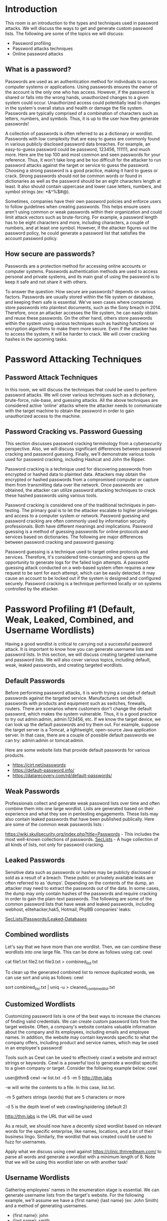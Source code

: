 * Introduction



This room is an introduction to the types and techniques used in password attacks. We will discuss the ways to get and generate custom password lists. The following are some of the topics we will discuss:


 - Password profiling
 - Password attacks techniques
 - Online password attacks

** What is a password?

Passwords are used as an authentication method for individuals to access computer systems or applications. Using passwords ensures the owner of the account is the only one who has access. However, if the password is shared or falls into the wrong hands, unauthorized changes to a given system could occur. Unauthorized access could potentially lead to changes in the system's overall status and health or damage the file system. Passwords are typically comprised of a combination of characters such as letters, numbers, and symbols. Thus, it is up to the user how they generate passwords!

A collection of passwords is often referred to as a dictionary or wordlist. Passwords with low complexity that are easy to guess are commonly found in various publicly disclosed password data breaches. For example, an easy-to-guess password could be password, 123456, 111111, and much more. Here are the top 100 and most common and seen passwords for your reference. Thus, it won't take long and be too difficult for the attacker to run password attacks against the target or service to guess the password. Choosing a strong password is a good practice, making it hard to guess or crack. Strong passwords should not be common words or found in dictionaries as well as the password should be an eight characters length at least. It also should contain uppercase and lower case letters, numbers, and symbol strings (ex: *&^%$#@).

Sometimes, companies have their own password policies and enforce users to follow guidelines when creating passwords. This helps ensure users aren't using common or weak passwords within their organization and could limit attack vectors such as brute-forcing. For example, a password length has to be eight characters and more, including characters, a couple of numbers, and at least one symbol. However, if the attacker figures out the password policy, he could generate a password list that satisfies the account password policy.

** How secure are passwords?

Passwords are a protection method for accessing online accounts or computer systems. Passwords authentication methods are used to access personal and private systems, and its main goal of using the password is to keep it safe and not share it with others.

To answer the question: How secure are passwords? depends on various factors. Passwords are usually stored within the file system or database, and keeping them safe is essential. We've seen cases where companies store passwords into plaintext documents, such as the Sony breach in 2014. Therefore, once an attacker accesses the file system, he can easily obtain and reuse these passwords. On the other hand, others store passwords within the system using various techniques such as hashing functions or encryption algorithms to make them more secure. Even if the attacker has to access the system, it will be harder to crack. We will cover cracking hashes in the upcoming tasks.

* Password Attacking Techniques 

** Password Attack Techniques

In this room, we will discuss the techniques that could be used to perform password attacks. We will cover various techniques such as a dictionary, brute-force, rule-base, and guessing attacks. All the above techniques are considered active 'online' attacks where the attacker needs to communicate with the target machine to obtain the password in order to gain unauthorized access to the machine.

** Password Cracking vs. Password Guessing

This section discusses password cracking terminology from a cybersecurity perspective. Also, we will discuss significant differences between password cracking and password guessing. Finally, we'll demonstrate various tools used for password cracking, including Hashcat and John the Ripper.

Password cracking is a technique used for discovering passwords from encrypted or hashed data to plaintext data. Attackers may obtain the encrypted or hashed passwords from a compromised computer or capture them from transmitting data over the network. Once passwords are obtained, the attacker can utilize password attacking techniques to crack these hashed passwords using various tools.

Password cracking is considered one of the traditional techniques in pen-testing. The primary goal is to let the attacker escalate to higher privileges and access to a computer system or network. Password guessing and password cracking are often commonly used by information security professionals. Both have different meanings and implications. Password guessing is a method of guessing passwords for online protocols and services based on dictionaries. The following are major differences between password cracking and password guessing:

    Password guessing is a technique used to target online protocols and services. Therefore, it's considered time-consuming and opens up the opportunity to generate logs for the failed login attempts. A password guessing attack conducted on a web-based system often requires a new request to be sent for each attempt, which can be easily detected. It may cause an account to be locked out if the system is designed and configured securely.
    Password cracking is a technique performed locally or on systems controlled by the attacker.

* Password Profiling #1 (Default, Weak, Leaked, Combined, and Username Wordlists)



Having a good wordlist is critical to carrying out a successful password attack. It is important to know how you can generate username lists and password lists. In this section, we will discuss creating targeted username and password lists. We will also cover various topics, including default, weak, leaked passwords, and creating targeted wordlists.

** Default Passwords

Before performing password attacks, it is worth trying a couple of default passwords against the targeted service. Manufacturers set default passwords with products and equipment such as switches, firewalls, routers. There are scenarios where customers don't change the default password, which makes the system vulnerable. Thus, it is a good practice to try out admin:admin, admin:123456, etc. If we know the target device, we can look up the default passwords and try them out. For example, suppose the target server is a Tomcat, a lightweight, open-source Java application server. In that case, there are a couple of possible default passwords we can try: admin:admin or tomcat:admin.

Here are some website lists that provide default passwords for various products.

 - https://cirt.net/passwords
 - https://default-password.info/
 - https://datarecovery.com/rd/default-passwords/

** Weak Passwords
Professionals collect and generate weak password lists over time and often combine them into one large wordlist. Lists are generated based on their experience and what they see in pentesting engagements. These lists may also contain leaked passwords that have been published publically. Here are some of the common weak passwords lists :

    https://wiki.skullsecurity.org/index.php?title=Passwords - This includes the most well-known collections of passwords.
    [[https://github.com/danielmiessler/SecLists/tree/master/Passwords][SecLists]] - A huge collection of all kinds of lists, not only for password cracking.

** Leaked Passwords

Sensitive data such as passwords or hashes may be publicly disclosed or sold as a result of a breach. These public or privately available leaks are often referred to as 'dumps'. Depending on the contents of the dump, an attacker may need to extract the passwords out of the data. In some cases, the dump may only contain hashes of the passwords and require cracking in order to gain the plain-text passwords. The following are some of the common password lists that have weak and leaked passwords, including webhost, elitehacker,hak5, Hotmail, PhpBB companies' leaks:

    [[https://github.com/danielmiessler/SecLists/tree/master/Passwords/Leaked-Databases][SecLists/Passwords/Leaked-Databases]]

** Combined wordlists

Let's say that we have more than one wordlist. Then, we can combine these wordlists into one large file. This can be done as follows using cat:
cewl

           
cat file1.txt file2.txt file3.txt > combined_list.txt

        

To clean up the generated combined list to remove duplicated words, we can use sort and uniq as follows:
cewl

           
sort combined_list.txt | uniq -u > cleaned_combined_list.txt

        

** Customized Wordlists

Customizing password lists is one of the best ways to increase the chances of finding valid credentials. We can create custom password lists from the target website. Often, a company's website contains valuable information about the company and its employees, including emails and employee names. In addition, the website may contain keywords specific to what the company offers, including product and service names, which may be used in an employee's password! 

Tools such as Cewl can be used to effectively crawl a website and extract strings or keywords. Cewl is a powerful tool to generate a wordlist specific to a given company or target. Consider the following example below:
cewl

           
user@thm$ cewl -w list.txt -d 5 -m 5 http://thm.labs

        

-w will write the contents to a file. In this case, list.txt.

-m 5 gathers strings (words) that are 5 characters or more

-d 5 is the depth level of web crawling/spidering (default 2)

http://thm.labs is the URL that will be used

As a result, we should now have a decently sized wordlist based on relevant words for the specific enterprise, like names, locations, and a lot of their business lingo. Similarly, the wordlist that was created could be used to fuzz for usernames. 

Apply what we discuss using cewl against https://clinic.thmredteam.com/ to parse all words and generate a wordlist with a minimum length of 8. Note that we will be using this wordlist later on with another task!
** Username Wordlists

Gathering employees' names in the enumeration stage is essential. We can generate username lists from the target's website. For the following example, we'll assume we have a {first name} {last name} (ex: John Smith) and a method of generating usernames.

 - {first name}: john
 - {last name}: smith
 - {first name}{last name}:  johnsmith 
 - {last name}{first name}:  smithjohn  
 - first letter of the {first name}{last name}: jsmith 
 - first letter of the {last name}{first name}: sjohn  
 - first letter of the {first name}.{last name}: j.smith 
 - first letter of the {first name}-{last name}: j-smith 
 - and so on

Thankfully, there is a tool username_generator that could help create a list with most of the possible combinations if we have a first name and last name.

Usernames

           
user@thm$ git clone https://github.com/therodri2/username_generator.git
Cloning into 'username_generator'...
remote: Enumerating objects: 9, done.
remote: Counting objects: 100% (9/9), done.
remote: Compressing objects: 100% (7/7), done.
remote: Total 9 (delta 0), reused 0 (delta 0), pack-reused 0
Receiving objects: 100% (9/9), done.

user@thm$ cd username_generator

        

Using python3 username_generator.py -h shows the tool's help message and optional arguments.
Usernames

           
user@thm$ python3 username_generator.py -h
usage: username_generator.py [-h] -w wordlist [-u]

Python script to generate user lists for bruteforcing!

optional arguments:
  -h, --help            show this help message and exit
  -w wordlist, --wordlist wordlist
                        Specify path to the wordlist
  -u, --uppercase       Also produce uppercase permutations. Disabled by default

        

Now let's create a wordlist that contains the full name John Smith to a text file. Then, we'll run the tool to generate the possible combinations of the given full name.

Usernames

           
user@thm$ echo "John Smith" > users.lst
user@thm$ python3 username_generator.py -w users.lst
usage: username_generator.py [-h] -w wordlist [-u]
john
smith
j.smith
j-smith
j_smith
j+smith
jsmith
smithjohn

        

This is just one example of a custom username generator. Please feel free to explore more options or even create your own in the programming language of your choice!

* Password Profiling #2 Keyspace Technique and CUPP

** Keyspace Technique

Another way of preparing a wordlist is by using the key-space technique. In this technique, we specify a range of characters, numbers, and symbols in our wordlist. crunch is one of many powerful tools for creating an offline wordlist. With crunch, we can specify numerous options, including min, max, and options as follows:
crunch

           
user@thm$ crunch -h
crunch version 3.6

Crunch can create a wordlist based on the criteria you specify.  
The output from crunch can be sent to the screen, file, or to another program.

Usage: crunch   [options]
where min and max are numbers

Please refer to the man page for instructions and examples on how to use crunch.

        


The following example creates a wordlist containing all possible combinations of 2 characters, including 0-4 and a-d. We can use the -o argument and specify a file to save the output to. 
crunch

           
user@thm$ crunch 2 2 01234abcd -o crunch.txt
Crunch will now generate the following amount of data: 243 bytes
0 MB
0 GB
0 TB
0 PB
Crunch will now generate the following number of lines: xx
crunch: 100% completed generating output

        

Here is a snippet of the output:

crunch

           
user@thm$ cat crunch.txt
00
01
02
03
04
0a
0b
0c
0d
10
.
.
.
cb
cc
cd
d0
d1
d2
d3
d4
da
db
dc
dd

        

It's worth noting that crunch can generate a very large text file depending on the word length and combination options you specify. The following command creates a list with an 8 character minimum and maximum length containing numbers 0-9, a-f lowercase letters, and A-F uppercase letters:

crunch 8 8 0123456789abcdefABCDEF -o crunch.txt the file generated is 459 GB and contains 54875873536 words.

crunch also lets us specify a character set using the -t option to combine words of our choice. Here are some of the other options that could be used to help create different combinations of your choice:

@ - lower case alpha characters

, - upper case alpha characters

% - numeric characters

^ - special characters including space

For example, if part of the password is known to us, and we know it starts with pass and follows two numbers, we can use the % symbol from above to match the numbers. Here we generate a wordlist that contains pass followed by 2 numbers:
crunch

           
user@thm$  crunch 6 6 -t pass%%
Crunch will now generate the following amount of data: 700 bytes
0 MB
0 GB
0 TB
0 PB
Crunch will now generate the following number of lines: 100
pass00
pass01
pass02
pass03

        

** CUPP - Common User Passwords Profiler

CUPP is an automatic and interactive tool written in Python for creating custom wordlists. For instance, if you know some details about a specific target, such as their birthdate, pet name, company name, etc., this could be a helpful tool to generate passwords based on this known information. CUPP will take the information supplied and generate a custom wordlist based on what's provided. There's also support for a 1337/leet mode, which substitutes the letters a, i,e, t, o, s, g, z  with numbers. For example, replace a  with 4  or i with 1. For more information about the tool, please visit the GitHub repo here.

To run CUPP, we need python 3 installed. Then clone the GitHub repo to your local machine using git as follows:

CUPP

           
user@thm$  git clone https://github.com/Mebus/cupp.git
Cloning into 'cupp'...
remote: Enumerating objects: 237, done.
remote: Total 237 (delta 0), reused 0 (delta 0), pack-reused 237
Receiving objects: 100% (237/237), 2.14 MiB | 1.32 MiB/s, done.
Resolving deltas: 100% (125/125), done.

        

Now change the current directory to CUPP and run python3 cupp.py or with -h to see the available options.

CUPP

           
user@thm$  python3 cupp.py
 ___________
   cupp.py!                 # Common
      \                     # User
       \   ,__,             # Passwords
        \  (oo)____         # Profiler
           (__)    )\
              ||--|| *      [ Muris Kurgas | j0rgan@remote-exploit.org ]
                            [ Mebus | https://github.com/Mebus/]

usage: cupp.py [-h] [-i | -w FILENAME | -l | -a | -v] [-q]

Common User Passwords Profiler

optional arguments:
  -h, --help         show this help message and exit
  -i, --interactive  Interactive questions for user password profiling
  -w FILENAME        Use this option to improve existing dictionary, or WyD.pl output to make some pwnsauce
  -l                 Download huge wordlists from repository
  -a                 Parse default usernames and passwords directly from Alecto DB. Project Alecto uses purified
                     databases of Phenoelit and CIRT which were merged and enhanced
  -v, --version      Show the version of this program.
  -q, --quiet        Quiet mode (don't print banner)

        

CUPP supports an interactive mode where it asks questions about the target and based on the provided answers, it creates a custom wordlist. If you don't have an answer for the given field, then skip it by pressing the Enter key.

CUPP

           
user@thm$  python3 cupp.py -i
 ___________
   cupp.py!                 # Common
      \                     # User
       \   ,__,             # Passwords
        \  (oo)____         # Profiler
           (__)    )\
              ||--|| *      [ Muris Kurgas | j0rgan@remote-exploit.org ]
                            [ Mebus | https://github.com/Mebus/]


[+] Insert the information about the victim to make a dictionary
[+] If you don't know all the info, just hit enter when asked! ;)

> First Name: 
> Surname: 
> Nickname: 
> Birthdate (DDMMYYYY): 


> Partners) name:
> Partners) nickname:
> Partners) birthdate (DDMMYYYY):


> Child's name:
> Child's nickname:
> Child's birthdate (DDMMYYYY):


> Pet's name:
> Company name:


> Do you want to add some key words about the victim? Y/[N]:
> Do you want to add special chars at the end of words? Y/[N]:
> Do you want to add some random numbers at the end of words? Y/[N]:
> Leet mode? (i.e. leet = 1337) Y/[N]:

[+] Now making a dictionary...
[+] Sorting list and removing duplicates...
[+] Saving dictionary to .....txt, counting ..... words.
> Hyperspeed Print? (Y/n)

        

ِAs a result, a custom wordlist that contains various numbers of words based on your entries is generated. Pre-created wordlists can be downloaded to your machine as follows:

CUPP

           
user@thm$  python3 cupp.py -l
 ___________
   cupp.py!                 # Common
      \                     # User
       \   ,__,             # Passwords
        \  (oo)____         # Profiler
           (__)    )\
              ||--|| *      [ Muris Kurgas | j0rgan@remote-exploit.org ]
                            [ Mebus | https://github.com/Mebus/]


        Choose the section you want to download:

     1   Moby            14      french          27      places
     2   afrikaans       15      german          28      polish
     3   american        16      hindi           29      random
     4   aussie          17      hungarian       30      religion
     5   chinese         18      italian         31      russian
     6   computer        19      japanese        32      science
     7   croatian        20      latin           33      spanish
     8   czech           21      literature      34      swahili
     9   danish          22      movieTV         35      swedish
    10   databases       23      music           36      turkish
    11   dictionaries    24      names           37      yiddish
    12   dutch           25      net             38      exit program
    13   finnish         26      norwegian


        Files will be downloaded from http://ftp.funet.fi/pub/unix/security/passwd/crack/dictionaries/ repository

        Tip: After downloading wordlist, you can improve it with -w option

> Enter number:

        

Based on your interest, you can choose the wordlist from the list above to aid in generating wordlists for brute-forcing!

Finally, CUPP could also provide default usernames and passwords from the Alecto database by using the -a option. 

CUPP

           
user@thm$  python3 cupp.py -a
 ___________
   cupp.py!                 # Common
      \                     # User
       \   ,__,             # Passwords
        \  (oo)____         # Profiler
           (__)    )\
              ||--|| *      [ Muris Kurgas | j0rgan@remote-exploit.org ]
                            [ Mebus | https://github.com/Mebus/]


[+] Checking if alectodb is not present...
[+] Downloading alectodb.csv.gz from https://github.com/yangbh/Hammer/raw/b0446396e8d67a7d4e53d6666026e078262e5bab/lib/cupp/alectodb.csv.gz ...

[+] Exporting to alectodb-usernames.txt and alectodb-passwords.txt
[+] Done.

        
* Offline Attacks (Dictionary and bruteforcing)

This section discusses offline attacks, including dictionary, brute-force, and rule-based attacks.

** Dictionary attack

A dictionary attack is a technique used to guess passwords by using well-known words or phrases. The dictionary attack relies entirely on pre-gathered wordlists that were previously generated or found. It is important to choose or create the best candidate wordlist for your target in order to succeed in this attack. Let's explore performing a dictionary attack using what you've learned in the previous tasks about generating wordlists. We will showcase an offline dictionary attack using hashcat, which is a popular tool to crack hashes.

Let's say that we obtain the following hash f806fc5a2a0d5ba2471600758452799c, and want to perform a dictionary attack to crack it. First, we need to know the following at a minimum:

 1- What type of hash is this?
 2- What wordlist will we be using? Or what type of attack mode could we use?

To identify the type of hash, we could a tool such as hashid or hash-identifier. For this example, hash-identifier believed the possible hashing method is MD5. Please note the time to crack a hash will depend on the hardware you're using (CPU and/or GPU).
Dictionary attack

           
user@machine$ hashcat -a 0 -m 0 f806fc5a2a0d5ba2471600758452799c /usr/share/wordlists/rockyou.txt
hashcat (v6.1.1) starting...
f806fc5a2a0d5ba2471600758452799c:rockyou

Session..........: hashcat
Status...........: Cracked
Hash.Name........: MD5
Hash.Target......: f806fc5a2a0d5ba2471600758452799c
Time.Started.....: Mon Oct 11 08:20:50 2021 (0 secs)
Time.Estimated...: Mon Oct 11 08:20:50 2021 (0 secs)
Guess.Base.......: File (/usr/share/wordlists/rockyou.txt)
Guess.Queue......: 1/1 (100.00%)
Speed.#1.........:   114.1 kH/s (0.02ms) @ Accel:1024 Loops:1 Thr:1 Vec:8
Recovered........: 1/1 (100.00%) Digests
Progress.........: 40/40 (100.00%)
Rejected.........: 0/40 (0.00%)
Restore.Point....: 0/40 (0.00%)
Restore.Sub.#1...: Salt:0 Amplifier:0-1 Iteration:0-1
Candidates.#1....: 123456 -> 123123

Started: Mon Oct 11 08:20:49 2021
Stopped: Mon Oct 11 08:20:52 2021

        

-a 0  sets the attack mode to a dictionary attack

-m 0  sets the hash mode for cracking MD5 hashes; for other types, run hashcat -h for a list of supported hashes.

f806fc5a2a0d5ba2471600758452799c this option could be a single hash like our example or a file that contains a hash or multiple hashes.

/usr/share/wordlists/rockyou.txt the wordlist/dictionary file for our attack

We run hashcat with --show option to show the cracked value if the hash has been cracked:
Dictionary attack

           
user@machine$ hashcat -a 0 -m 0 F806FC5A2A0D5BA2471600758452799C /usr/share/wordlists/rockyou.txt --show
f806fc5a2a0d5ba2471600758452799c:rockyou

        

As a result, the cracked value is rockyou.

** Brute-Force attack

Brute-forcing is a common attack used by the attacker to gain unauthorized access to a personal account. This method is used to guess the victim's password by sending standard password combinations. The main difference between a dictionary and a brute-force attack is that a dictionary attack uses a wordlist that contains all possible passwords.

In contrast, a brute-force attack aims to try all combinations of a character or characters. For example, let's assume that we have a bank account to which we need unauthorized access. We know that the PIN contains 4 digits as a password. We can perform a brute-force attack that starts from 0000 to 9999 to guess the valid PIN based on this knowledge. In other cases, a sequence of numbers or letters can be added to existing words in a list, such as admin0, admin1, .. admin9999.

For instance, hashcat has charset options that could be used to generate your own combinations. The charsets can be found in hashcat help options.
Brute-Force attack

           
user@machine$ hashcat --help
 ? | Charset
 ===+=========
  l | abcdefghijklmnopqrstuvwxyz
  u | ABCDEFGHIJKLMNOPQRSTUVWXYZ
  d | 0123456789
  h | 0123456789abcdef
  H | 0123456789ABCDEF
  s |  !"#$%&'()*+,-./:;<=>?@[\]^_`{|}~
  a | ?l?u?d?s
  b | 0x00 - 0xff

        

The following example shows how we can use hashcat with the brute-force attack mode with a combination of our choice. 
Brute-Force attack

           
user@machine$ hashcat -a 3 ?d?d?d?d --stdout
1234
0234
2234
3234
9234
4234
5234
8234
7234
6234
..
..

        

-a 3  sets the attacking mode as a brute-force attack

?d?d?d?d the ?d tells hashcat to use a digit. In our case, ?d?d?d?d for four digits starting with 0000 and ending at 9999

--stdout print the result to the terminal

Now let's apply the same concept to crack the following MD5 hash: 05A5CF06982BA7892ED2A6D38FE832D6 a four-digit PIN number.
Brute-Force attack

           
user@machine$ hashcat -a 3 -m 0 05A5CF06982BA7892ED2A6D38FE832D6 ?d?d?d?d
05a5cf06982ba7892ed2a6d38fe832d6:2021

Session..........: hashcat
Status...........: Cracked
Hash.Name........: MD5
Hash.Target......: 05a5cf06982ba7892ed2a6d38fe832d6
Time.Started.....: Mon Oct 11 10:54:06 2021 (0 secs)
Time.Estimated...: Mon Oct 11 10:54:06 2021 (0 secs)
Guess.Mask.......: ?d?d?d?d [4]
Guess.Queue......: 1/1 (100.00%)
Speed.#1.........: 16253.6 kH/s (0.10ms) @ Accel:1024 Loops:10 Thr:1 Vec:8
Recovered........: 1/1 (100.00%) Digests
Progress.........: 10000/10000 (100.00%)
Rejected.........: 0/10000 (0.00%)
Restore.Point....: 0/1000 (0.00%)
Restore.Sub.#1...: Salt:0 Amplifier:0-10 Iteration:0-10
Candidates.#1....: 1234 -> 6764

Started: Mon Oct 11 10:54:05 2021
Stopped: Mon Oct 11 10:54:08 2021

        
** Questions

*** Considering the following hash: 8d6e34f987851aa599257d3831a1af040886842f. What is the hash type?
Command: hashid 8d6e34f987851aa599257d3831a1af040886842f

*** Perform a dictionary attack against the following hash: 8d6e34f987851aa599257d3831a1af040886842f. What is the cracked value? Use rockyou.txt wordlist.
Command: hashcat -a 0 -m 100 -D 2 8d6e34f987851aa599257d3831a1af040886842f ~/Downloads/rockyou.txt

*** Perform a brute-force attack against the following MD5 hash: e48e13207341b6bffb7fb1622282247b. What is the cracked value? Note the password is a 4 digit number: [0-9][0-9][0-9][0-9]
 Command: hashcat -a 3 -m 0 -D 2 e48e13207341b6bffb7fb1622282247b '?d?d?d?d'


* Offline Attacks (Rule-based)

** Rule-Based attacks

Rule-Based attacks are also known as hybrid attacks. Rule-Based attacks assume the attacker knows something about the password policy. Rules are applied to create passwords within the guidelines of the given password policy and should, in theory, only generate valid passwords. Using pre-existing wordlists may be useful when generating passwords that fit a policy — for example, manipulating or 'mangling' a password such as 'password': p@ssword, Pa$$word, Passw0rd, and so on.

For this attack, we can expand our wordlist using either hashcat or John the ripper. However, for this attack, let's see how John the ripper works. Usually, John the ripper has a config file that contains rule sets, which is located at /etc/john/john.conf or /opt/john/john.conf depending on your distro or how john was installed. You can read /etc/john/john.conf and look for List.Rules to see all the available rules:
Rule-based attack

#+BEGIN_SRC bash

user@machine$ cat /etc/john/john.conf|grep "List.Rules:" | cut -d"." -f3 | cut -d":" -f2 | cut -d"]" -f1 | awk NF
JumboSingle
o1
o2
i1
i2
o1
i1
o2
i2
best64
d3ad0ne
dive
InsidePro
T0XlC
rockyou-30000
specific
ShiftToggle
Split
Single
Extra
OldOffice
Single-Extra
Wordlist
ShiftToggle
Multiword
best64
Jumbo
KoreLogic
T9

#+END_SRC 

We can see that we have many rules that are available for us to use. We will create a wordlist with only one password containing the string tryhackme, to see how we can expand the wordlist. Let's choose one of the rules, the best64 rule, which contains the best 64 built-in John rules, and see what it can do!

Rule-based attack

#+BEGIN_SRC bash           
user@machine$ john --wordlist=/tmp/single-password-list.txt --rules=best64 --stdout | wc -l
Using default input encoding: UTF-8
Press 'q' or Ctrl-C to abort, almost any other key for status
76p 0:00:00:00 100.00% (2021-10-11 13:42) 1266p/s pordpo
76
#+END_SRC 
        

--wordlist= to specify the wordlist or dictionary file. 

--rules to specify which rule or rules to use.

--stdout to print the output to the terminal.

 |wc -l  to count how many lines John produced.
By running the previous command, we expand our password list from 1 to 76 passwords. Now let's check another rule, one of the best rules in John, KoreLogic. KoreLogic uses various built-in and custom rules to generate complex password lists. For more information, please visit this website [[https://contest-2010.korelogic.com/rules.html][here]]. Now let's use this rule and check whether the Tryh@ckm3 is available in our list!

** Rule-based attack

#+BEGIN_SRC bash           
user@machine$ john --wordlist=single-password-list.txt --rules=KoreLogic --stdout |grep "Tryh@ckm3"
Using default input encoding: UTF-8
Press 'q' or Ctrl-C to abort, almost any other key for status
Tryh@ckm3
7089833p 0:00:00:02 100.00% (2021-10-11 13:56) 3016Kp/s tryhackme999999
#+END_SRC 
        

The output from the previous command shows that our list has the complex version of tryhackme, which is Tryh@ckm3. Finally, we recommend checking out all the rules and finding one that works the best for you. Many rules apply combinations to an existing wordlist and expand the wordlist to increase the chance of finding a valid password!
Custom Rules

John the ripper has a lot to offer. For instance, we can build our own rule(s) and use it at run time while john is cracking the hash or use the rule to build a custom wordlist!

Let's say we wanted to create a custom wordlist from a pre-existing dictionary with custom modification to the original dictionary. The goal is to add special characters (ex: !@#$*&) to the beginning of each word and add numbers 0-9 at the end. The format will be as follows:

[symbols]word[0-9]

We can add our rule to the end of john.conf:
John Rules

           
user@machine$ sudo vi /etc/john/john.conf 
[List.Rules:THM-Password-Attacks] 
Az"[0-9]" ^[!@#$]
        

[List.Rules:THM-Password-Attacks]  specify the rule name THM-Password-Attacks.

Az represents a single word from the original wordlist/dictionary using -p.

"[0-9]" append a single digit (from 0 to 9) to the end of the word. For two digits, we can add "[0-9][0-9]"  and so on.  

^[!@#$] add a special character at the beginning of each word. ^ means the beginning of the line/word. Note, changing ^ to $ will append the special characters to the end of the line/word.

Now let's create a file containing a single word password to see how we can expand our wordlist using this rule.
John Rules

           
user@machine$ echo "password" > /tmp/single.lst
        

We include the name of the rule we created in the John command using the --rules option. We also need to show the result in the terminal. We can do this by using --stdout as follows:
John Rules

           
user@machine$ john --wordlist=/tmp/single.lst --rules=THM-Password-Attacks --stdout 
Using default input encoding: UTF-8 
!password0 
@password0 
#password0 
$password0
        

Now it's practice time to create your own rule.

** questions

*** What syntax would you use to create a rule to produce the following: "S[Word]NN  where N is Number and S is a symbol of !@? 

A: Az"[0-9][0-9]" ^[!@]

* Deploy the VM

Deploy the attached VM to apply the knowledge we discussed in this room. The attached VM has various online services to perform password attacks on. Custom wordlists are needed to find valid credentials.

We recommend using https://clinic.thmredteam.com/ to create your custom wordlist.

To generate your wordlist using cewl against the website:
John Rules

           
user@machine$ cewl -m 8 -w clinic.lst https://clinic.thmredteam.com/  
        

Note that you will also need to generate a username wordlist as shown in Task 3: Password Profiling #1 for the online attack questions.
Answer the questions below

Get your pentest weapons ready to attack MACHINE_IP.
